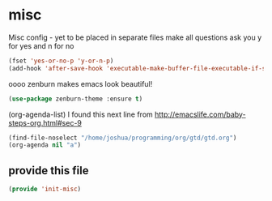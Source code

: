 #+AUTHOR:Joshua Branson
#+LATEX_HEADER: \usepackage{lmodern}
#+LATEX_HEADER: \usepackage[QX]{fontenc}

* misc
Misc config - yet to be placed in separate files
make all questions ask you y for yes and n for no
#+BEGIN_SRC emacs-lisp
(fset 'yes-or-no-p 'y-or-n-p)
(add-hook 'after-save-hook 'executable-make-buffer-file-executable-if-script-p)
#+END_SRC

oooo zenburn makes emacs look beautiful!
#+BEGIN_SRC emacs-lisp
(use-package zenburn-theme :ensure t)
#+END_SRC

(org-agenda-list)
I found this next line from
http://emacslife.com/baby-steps-org.html#sec-9
#+BEGIN_SRC emacs-lisp
(find-file-noselect "/home/joshua/programming/org/gtd/gtd.org")
(org-agenda nil "a")
#+END_SRC

** provide this file
#+BEGIN_SRC emacs-lisp
(provide 'init-misc)
#+END_SRC
